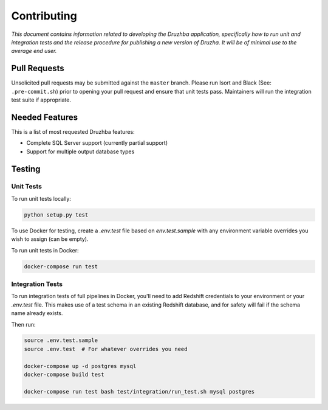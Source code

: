 Contributing
============

*This document contains information related to developing the Druzhba
application, specifically how to run unit and integration tests and the release
procedure for publishing a new version of Druzha. It will be of minimal use to
the average end user.*

Pull Requests
-------------

Unsolicited pull requests may be submitted against the ``master`` branch. Please
run Isort and Black (See: ``.pre-commit.sh``) prior to opening your pull request
and ensure that unit tests pass. Maintainers will run the integration test suite
if appropriate.

Needed Features
---------------

This is a list of most requested Druzhba features:

- Complete SQL Server support (currently partial support)
- Support for multiple output database types

Testing
-------

Unit Tests
^^^^^^^^^^

To run unit tests locally:

.. code-block:: bash

  python setup.py test

To use Docker for testing, create a `.env.test` file based on `env.test.sample`
with any environment variable overrides you wish to assign (can be empty).

To run unit tests in Docker:

.. code-block:: bash

  docker-compose run test


Integration Tests
^^^^^^^^^^^^^^^^^

To run integration tests of full pipelines in Docker, you'll need to add
Redshift credentials to your environment or your `.env.test` file. This makes
use of a test schema in an existing Redshift database, and for safety will fail
if the schema name already exists.

Then run:

.. code-block:: bash

  source .env.test.sample
  source .env.test  # For whatever overrides you need

  docker-compose up -d postgres mysql
  docker-compose build test

  docker-compose run test bash test/integration/run_test.sh mysql postgres
